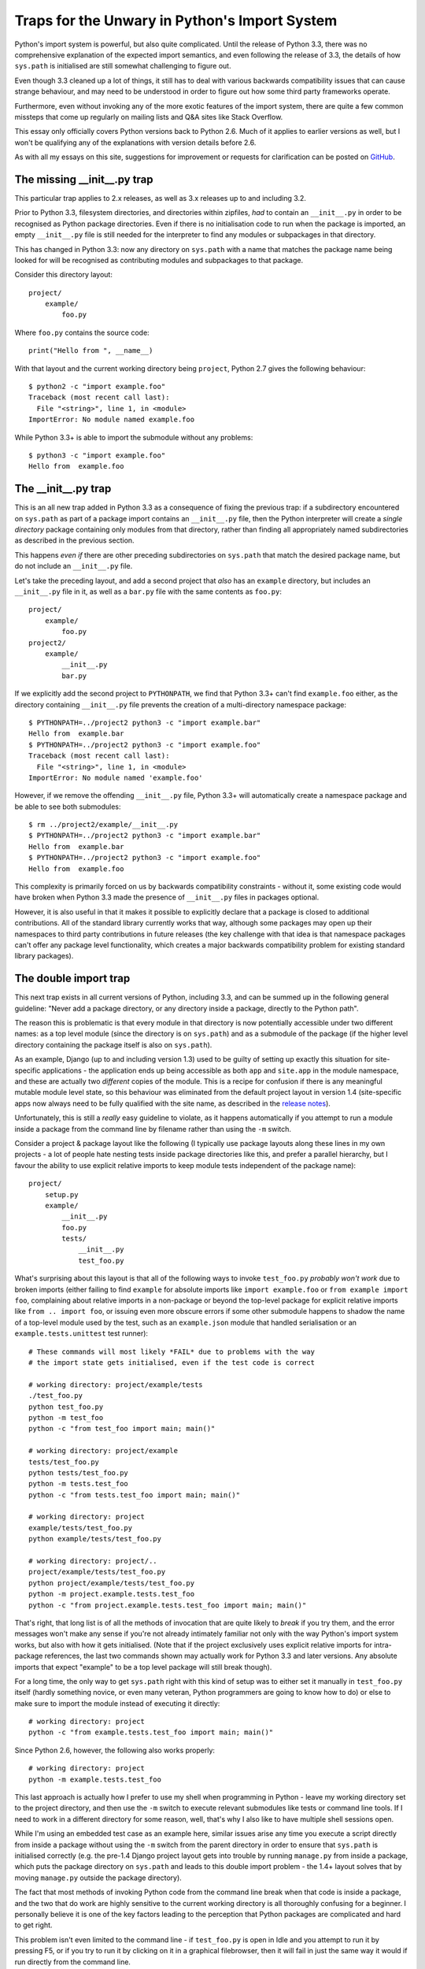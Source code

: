 Traps for the Unwary in Python's Import System
==============================================

Python's import system is powerful, but also quite complicated. Until the
release of Python 3.3, there was no comprehensive explanation of the expected
import semantics, and even following the release of 3.3, the details of how
``sys.path`` is initialised are still somewhat challenging to figure out.

Even though 3.3 cleaned up a lot of things, it still has to deal with
various backwards compatibility issues that can cause strange behaviour,
and may need to be understood in order to figure out how some third party
frameworks operate.

Furthermore, even without invoking any of the more exotic features of the
import system, there are quite a few common missteps that come up regularly
on mailing lists and Q&A sites like Stack Overflow.

This essay only officially covers Python versions back to Python 2.6. Much
of it applies to earlier versions as well, but I won't be qualifying any of
the explanations with version details before 2.6.

As with all my essays on this site, suggestions for improvement or
requests for clarification can be posted on GitHub_.

.. _GitHub: https://github.com/ncoghlan/misc/issues


The missing __init__.py trap
----------------------------

This particular trap applies to 2.x releases, as well as 3.x releases up to
and including 3.2.

Prior to Python 3.3, filesystem directories, and directories within zipfiles,
*had* to contain an ``__init__.py`` in order to be recognised as Python
package directories. Even if there is no initialisation code to run when
the package is imported, an empty ``__init__.py`` file is still needed for
the interpreter to find any modules or subpackages in that directory.

This has changed in Python 3.3: now any directory on ``sys.path`` with a name
that matches the package name being looked for will be recognised as
contributing modules and subpackages to that package.

Consider this directory layout::

    project/
        example/
            foo.py

Where ``foo.py`` contains the source code::

    print("Hello from ", __name__)

With that layout and the current working directory being ``project``, Python 2.7 gives the
following behaviour::

    $ python2 -c "import example.foo"
    Traceback (most recent call last):
      File "<string>", line 1, in <module>
    ImportError: No module named example.foo

While Python 3.3+ is able to import the submodule without any problems::

    $ python3 -c "import example.foo"
    Hello from  example.foo

The __init__.py trap
--------------------

This is an all new trap added in Python 3.3 as a consequence of fixing the
previous trap: if a subdirectory encountered on ``sys.path`` as part of
a package import contains an ``__init__.py`` file, then the Python
interpreter will create a *single directory* package containing only
modules from that directory, rather than finding all appropriately
named subdirectories as described in the previous section.

This happens *even if* there are other preceding subdirectories on
``sys.path`` that match the desired package name, but do not include an
``__init__.py`` file.

Let's take the preceding layout, and add a second project that *also* has
an ``example`` directory, but includes an ``__init__.py`` file in it,
as well as a ``bar.py`` file with the same contents as ``foo.py``::

    project/
        example/
            foo.py
    project2/
        example/
            __init__.py
            bar.py

If we explicitly add the second project to ``PYTHONPATH``, we find that
Python 3.3+ can't find ``example.foo`` either, as the directory containing
``__init__.py`` file prevents the creation of a multi-directory namespace
package::

    $ PYTHONPATH=../project2 python3 -c "import example.bar"
    Hello from  example.bar
    $ PYTHONPATH=../project2 python3 -c "import example.foo"
    Traceback (most recent call last):
      File "<string>", line 1, in <module>
    ImportError: No module named 'example.foo'

However, if we remove the offending ``__init__.py`` file, Python 3.3+ will
automatically create a namespace package and be able to see both submodules::

    $ rm ../project2/example/__init__.py 
    $ PYTHONPATH=../project2 python3 -c "import example.bar"
    Hello from  example.bar
    $ PYTHONPATH=../project2 python3 -c "import example.foo"
    Hello from  example.foo

This complexity is primarily forced on us by backwards compatibility
constraints - without it, some existing code would have broken when Python
3.3 made the presence of ``__init__.py`` files in packages optional.

However, it is also useful in that it makes it possible to explicitly
declare that a package is closed to additional contributions. All of
the standard library currently works that way, although some packages
may open up their namespaces to third party contributions in future
releases (the key challenge with that idea is that namespace packages
can't offer any package level functionality, which creates a major
backwards compatibility problem for existing standard library packages).


The double import trap
----------------------

This next trap exists in all current versions of Python, including 3.3, and
can be summed up in the following general guideline: "Never add a package
directory, or any directory inside a package, directly to the Python path".

The reason this is problematic is that every module in that directory is
now potentially accessible under two different names: as a top level module
(since the directory is on ``sys.path``) and as a submodule of the
package (if the higher level directory containing the package itself is
also on ``sys.path``).

As an example, Django (up to and including version 1.3) used to be guilty of setting
up exactly this situation for site-specific applications - the application
ends up being accessible as both ``app`` and ``site.app`` in the module
namespace, and these are actually two *different* copies of the module. This
is a recipe for confusion if there is any meaningful mutable module level
state, so this behaviour was eliminated from the default project layout
in version 1.4 (site-specific apps now always need to be fully qualified
with the site name, as described in the `release notes`_).

.. _release notes: https://docs.djangoproject.com/en/dev/releases/1.4/#updated-default-project-layout-and-manage-py

Unfortunately, this is still a *really* easy guideline to violate, as it
happens automatically if you attempt to run a module inside a package from
the command line by filename rather than using the ``-m`` switch.

Consider a project & package layout like the following (I typically use package
layouts along these lines in my own projects - a lot of people hate nesting
tests inside package directories like this, and prefer a parallel hierarchy,
but I favour the ability to use explicit relative imports to keep module
tests independent of the package name)::

    project/
        setup.py
        example/
            __init__.py
            foo.py
            tests/
                __init__.py
                test_foo.py

What's surprising about this layout is that all of the following
ways to invoke ``test_foo.py`` *probably won't work* due to broken imports
(either failing to find ``example`` for absolute imports like
``import example.foo`` or ``from example import foo``, complaining about
relative imports in a non-package or beyond the top-level package for
explicit relative imports like ``from .. import foo``, or issuing even more
obscure errors if some other submodule happens to shadow the name of a
top-level module used by the test, such as an ``example.json`` module
that handled serialisation or an ``example.tests.unittest`` test runner)::

    # These commands will most likely *FAIL* due to problems with the way
    # the import state gets initialised, even if the test code is correct

    # working directory: project/example/tests
    ./test_foo.py
    python test_foo.py
    python -m test_foo
    python -c "from test_foo import main; main()"

    # working directory: project/example
    tests/test_foo.py
    python tests/test_foo.py
    python -m tests.test_foo
    python -c "from tests.test_foo import main; main()"

    # working directory: project
    example/tests/test_foo.py
    python example/tests/test_foo.py

    # working directory: project/..
    project/example/tests/test_foo.py
    python project/example/tests/test_foo.py
    python -m project.example.tests.test_foo
    python -c "from project.example.tests.test_foo import main; main()"

That's right, that long list is of all the methods of invocation that are
quite likely to *break* if you try them, and the error messages won't make
any sense if you're not already intimately familiar not only with the way
Python's import system works, but also with how it gets initialised. (Note
that if the project exclusively uses explicit relative imports for
intra-package references, the last two commands shown may actually work
for Python 3.3 and later versions. Any absolute imports that expect
"example" to be a top level package will still break though).

For a long time, the only way to get ``sys.path`` right with this kind of
setup was to either set it manually in ``test_foo.py`` itself (hardly
something novice, or even many veteran, Python programmers are going to
know how to do) or else to make sure to import the module instead of
executing it directly::

    # working directory: project
    python -c "from example.tests.test_foo import main; main()"

Since Python 2.6, however, the following also works properly::

    # working directory: project
    python -m example.tests.test_foo

This last approach is actually how I prefer to use my shell when
programming in Python - leave my working directory set to the project
directory, and then use the ``-m`` switch to execute relevant submodules
like tests or command line tools. If I need to work in a different
directory for some reason, well, that's why I also like to have multiple
shell sessions open.

While I'm using an embedded test case as an example here, similar issues
arise any time you execute a script directly from inside a package without
using the ``-m`` switch from the parent directory in order to ensure that
``sys.path`` is initialised correctly (e.g. the pre-1.4 Django project
layout gets into trouble by running ``manage.py`` from inside a package,
which puts the package directory on ``sys.path`` and leads to this double
import problem - the 1.4+ layout solves that by moving ``manage.py`` outside
the package directory).

The fact that most methods of invoking Python code from the command line
break when that code is inside a package, and the two that do work are highly
sensitive to the current working directory is all thoroughly confusing for a
beginner. I personally believe it is one of the key factors leading
to the perception that Python packages are complicated and hard to get right.

This problem isn't even limited to the command line - if ``test_foo.py`` is
open in Idle and you attempt to run it by pressing F5, or if you try to run
it by clicking on it in a graphical filebrowser, then it will fail in just
the same way it would if run directly from the command line.

There's a reason the general "no package directories on ``sys.path``"
guideline exists, and the fact that the interpreter itself doesn't follow
it when determining ``sys.path[0]`` is the root cause of all sorts of grief.

However, even if there are improvements in this area in future versions of
Python, this trap will still exist in all current versions.


Executing the main module twice
-------------------------------

This is a variant of the above double import problem that doesn't require any
erroneous ``sys.path`` entries.

It's specific to the situation where the main module is *also* imported as
an ordinary module, effectively creating two instances of the same module
under different names.

As with any double-import problem, if the state stored in ``__main__`` is
significant to the correct operation of the program, or if there is
top-level code in the main module that has undesirable side effects if
executed more than once, then this duplication can cause obscure and
surprising errors.

This is just one more reason why main modules in more complex applications
should be kept fairly minimal - it's generally far more robust to move most
of the functionality to a function or object in a separate module, and just
import that module from the main module. That way, inadvertently executing
the main module twice becomes harmless. Keeping main modules small and
simple also helps to avoid a few potential problems with object
serialisation as well as with the multiprocessing package.


The name shadowing trap
-----------------------

Another common trap, especially for beginners, is using a local module name
that shadows the name of a standard library or third party package or module
that the application relies on. One particularly surprising way to run afoul
of this trap is by using such a name for a *script*, as this then combines
with the previous "executing the main module twice" trap to cause trouble.
For example, if experimenting to learn more about Python's :mod:`socket`
module, you may be inclined to call your experimental script ``socket.py``.
It turns out this is a really bad idea, as using such a name means the
Python interpreter can no longer find the *real* socket module in the
standard library, as the apparent socket module in the current directory
gets in the way::

    $ python -c 'from socket import socket; print("OK!")'
    OK!
    $ echo 'from socket import socket; print("OK!")' > socket.py
    $ python socket.py
    Traceback (most recent call last):
      File "socket.py", line 1, in <module>
        from socket import socket
      File "/home/ncoghlan/devel/socket.py", line 1, in <module>
        from socket import socket
    ImportError: cannot import name socket


The stale bytecode file trap
----------------------------

Following on from the example in the previous section, suppose we decide to
fix our poor choice of script name by renaming the file. In Python 2, we'll
find that still doesn't work::

    $ mv socket.py socket_play.py
    $ python socket_play.py
    Traceback (most recent call last):
      File "socket_play.py", line 1, in <module>
        from socket import socket
      File "/home/ncoghlan/devel/socket.py", line 1, in <module>
        # Wrapper module for _socket, providing some additional facilities
    ImportError: cannot import name socket

There's clearly something strange going on here, as we're seeing a traceback
that claims to be caused by a *comment* line. In reality, what has happened
is that the cached bytecode file from our previous failed import attempt is
still present and causing trouble, but when Python tries to display the
source line for the traceback, it finds the source line from the standard
library module instead. Removing the stale bytecode file makes things work as
expected::

    $ rm socket.pyc
    $ python socket_play.py
    OK!

This particular trap has been largely eliminated in Python 3.2 and later. In
those versions, the interpreter makes a distinction between standalone
bytecode files (such as ``socket.pyc`` above) and cached bytecode files
(stored in automatically created ``__pycache__`` directories). The latter
will be ignored by the interpreter if the corresponding source file is
missing, so the above renaming of the source file works as intended::

    $ echo 'from socket import socket; print("OK!")' > socket.py
    $ python3 socket.py
    Traceback (most recent call last):
      File "socket.py", line 1, in <module>
        from socket import socket
      File "/home/ncoghlan/devel/socket.py", line 1, in <module>
        from socket import socket
    ImportError: cannot import name socket
    $ mv socket.py socket_play.py
    $ python3 socket_play.py

Note, however, that mixing Python 2 and Python 3 can cause trouble if
Python 2 has left a standalone bytecode file lying around::

    $ python3 socket_play.py
    Traceback (most recent call last):
      File "socket_play.py", line 1, in <module>
        from socket import socket; print("OK!")
    ImportError: Bad magic number in /home/ncoghlan/devel/socket.pyc

If you're not a core developer on a Python implementation, the problem of
importing stale bytecode is most likely to arise when renaming Python source
files. For Python implementation developers, it can also arise any time
we're working on the compiler components that are responsible for
generating the bytecode in the first place - that's the main reason
the CPython ``Makefile`` includes a ``make pycremoval`` target.

The submodules are added to the package namespace trap
------------------------------------------------------

Many users will have experienced the issue of trying to use a submodule
when only importing the package that it is in::

    $ python3
    >>> import logging
    >>> logging.config
    Traceback (most recent call last):
      File "<stdin>", line 1, in <module>
    AttributeError: 'module' object has no attribute 'config'
    
But it is less common knowledge that when a submodule is loaded *anywhere*
it is automatically added to the global namespace of the package::

    $ echo "import logging.config" > weirdimport.py
    $ python3
    >>> import weirdimport
    >>> import logging
    >>> logging.config
    <module 'logging.config' from '/usr/local/Cellar/python3/3.4.3/Frameworks/Python.framework/Versions/3.4/lib/python3.4/logging/config.py'>
    
This is most likely to surprise you when in an ``__init__.py`` and you are
importing or defining a value that has the same name as a submodule of the
current package. If the submodule is loaded by *any* module at any point
after the import or definition of the same name, it will shadow the
imported or defined name in the ``__init__.py``'s global namespace.

More exotic traps
-----------------

The above are the common traps, but there are others, especially if you
start getting into the business of extending or overriding the default
import system.

I may add more details on each of these over time:

* the weird signature of ``__import__``
* the influence of the module globals (``__import__``, ``__path__``,
  ``__package__``)
* `issues with threads`_ prior to 3.3
* the lack of PEP 302 support in the default machinery prior to 3.3
* non-cooperative package portions in pre-3.3 namespace packages
* sys.path[0] initialisation variations
* more on the issues with pickle, multiprocessing and the main module
  (see PEP 395)
* ``__main__`` is not always a top level module (thanks to ``-m``)
* the fact modules are allowed to replace themselves in sys.modules
  during import
* ``__file__`` may not refer to a real filesystem location
* since 3.2, you can't just add ``c`` or ``o`` to get the cached bytecode
  filename

.. _issues with threads: http://docs.python.org/2/library/threading#importing-in-threaded-code
